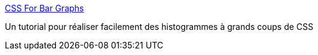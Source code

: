 :jbake-type: post
:jbake-status: published
:jbake-title: CSS For Bar Graphs
:jbake-tags: css,design,dessin,expérience,graph,programming,visualisation,web,_mois_mai,_année_2007
:jbake-date: 2007-05-02
:jbake-depth: ../
:jbake-uri: shaarli/1178119191000.adoc
:jbake-source: https://nicolas-delsaux.hd.free.fr/Shaarli?searchterm=http%3A%2F%2Fapplestooranges.com%2Fblog%2Fpost%2Fcss-for-bar-graphs%2F%3Fid%3D55&searchtags=css+design+dessin+exp%C3%A9rience+graph+programming+visualisation+web+_mois_mai+_ann%C3%A9e_2007
:jbake-style: shaarli

http://applestooranges.com/blog/post/css-for-bar-graphs/?id=55[CSS For Bar Graphs]

Un tutorial pour réaliser facilement des histogrammes à grands coups de CSS
